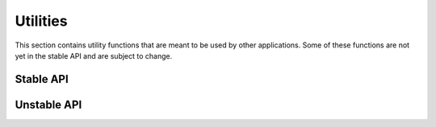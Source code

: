 .. meta::
   :robots: index,follow
   :description: libndtypes documentation

.. sectionauthor:: Stefan Krah <skrah at bytereef.org>


Utilities
=========

This section contains utility functions that are meant to be used by other
applications.  Some of these functions are not yet in the stable API and
are subject to change.


Stable API
----------

.. c:function:: char *ndt_strdup(const char *s, ndt_context_t *ctx)

   Same as :func:`strdup`, but uses libndtypes's custom allocators.  On failure,
   set an error in the context and return :c:macro:`NULL`.  The result must be
   deallocated using :func:`ndt_free`.


.. c:function:: char *ndt_asprintf(ndt_context_t *ctx, const char *fmt, ...)

   Print to a string allocated by libndtypes's custom allocators.  On failure,
   set an error in the context and return :c:macro:`NULL`.  The result must be 
   deallocated using :func:`ndt_free`.


.. c:function:: bool ndt_strtobool(const char *v, ndt_context_t *ctx)

   Convert string *v* to a bool. *v* must be "true" or "false". Return *0*
   and set :c:macro:`NDT_InvalidArgumentError` if the conversion fails.


.. c:function:: char ndt_strtochar(const char *v, ndt_context_t *ctx)

   Convert string *v* to a char. *v* must have length *1*.  Return *0* and
   set :c:macro:`NDT_InvalidArgumentError` if the conversion fails.


.. c:function:: char ndt_strtol(const char *v, ndt_context_t *ctx)

   Convert string *v* to a long. In case of an error, use the return value
   from :c:func:`strtol`.

   If *v* is not an integer, set :c:data:`NDT_InvalidArgumentError`.

   If *v* is out of range, set :c:data:`NDT_ValueError`.


.. c:function:: long long ndt_strtoll(const char *v, long long min, long long max, ndt_context_t *ctx)

   Convert string *v* to a long long.

   If *v* is not an integer, set :c:data:`NDT_InvalidArgumentError`.

   If *v* is not in the range [*min*, *max*] , set :c:data:`NDT_ValueError`.




.. c:function:: unsigned long long ndt_strtoll(const char *v, long long min, long long max, ndt_context_t *ctx)

   Convert string *v* to an unsigned long long.

   If *v* is not an integer, set :c:data:`NDT_InvalidArgumentError`.

   If *v* is not in the range [*min*, *max*] , set :c:data:`NDT_ValueError`.


.. c:function:: float ndt_strtof(const char *v, ndt_context_t *ctx)

   Convert string *v* to a float.

   If *v* is not an integer, set :c:data:`NDT_InvalidArgumentError`.

   If *v* is out of range, set :c:data:`NDT_ValueError`.


.. c:function:: double ndt_strtod(const char *v, ndt_context_t *ctx)

   Convert string *v* to a double.

   If *v* is not an integer, set :c:data:`NDT_InvalidArgumentError`.


   If *v* is out of range, set :c:data:`NDT_ValueError`.


Unstable API
------------

.. c:function:: const ndt_t *ndt_dtype(const ndt_t *t)

   Return the dtype (element type) of an array.  If the argument is not an array,
   return *t* itself.  The function cannot fail.


.. c:function:: int ndt_dims_dtype(const ndt_t *dims[NDT_MAX_DIM], const ndt_t **dtype, const ndt_t *t)

   Extract constant pointers to the dimensions and the dtype of an array and return 
   the number of dimensions.  The function cannot fail.


.. c:function:: int ndt_as_ndarray(ndt_ndarray_t *a, const ndt_t *t, ndt_context_t *ctx)

   Convert *t* to its ndarray representation *a*.  On success, return 0.
   If *t* is abstract or not representable as an ndarray, set an error in
   the context and return -1.


.. c:function:: ndt_ssize_t ndt_hash(ndt_t *t, ndt_context_t *ctx)

   Hash a type.  This is currently implemented by converting the type to its
   string representation and hashing the string.



